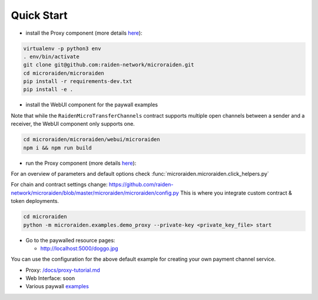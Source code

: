 Quick Start
============

-  install the Proxy component (more details
   `here </microraiden/README.md>`__):

.. code-block:: sh

    virtualenv -p python3 env
    . env/bin/activate
    git clone git@github.com:raiden-network/microraiden.git
    cd microraiden/microraiden
    pip install -r requirements-dev.txt
    pip install -e .

-  install the WebUI component for the paywall examples

Note that while the ``RaidenMicroTransferChannels`` contract supports
multiple open channels between a sender and a receiver, the WebUI
component only supports one.

.. code-block:: sh

    cd microraiden/microraiden/webui/microraiden
    npm i && npm run build

-  run the Proxy component (more details
   `here </microraiden/README.md>`__):

For an overview of parameters and default options check
:func:`microraiden.microraiden.click_helpers.py`

For chain and contract settings change:
https://github.com/raiden-network/microraiden/blob/master/microraiden/microraiden/config.py
This is where you integrate custom contract & token deployments.

.. code-block:: sh 

    cd microraiden
    python -m microraiden.examples.demo_proxy --private-key <private_key_file> start

-  Go to the paywalled resource pages:

   -  http://localhost:5000/doggo.jpg


You can use the configuration for the above default example for creating
your own payment channel service.

-  Proxy: `/docs/proxy-tutorial.md </docs/proxy-tutorial.md>`__
-  Web Interface: soon
-  Various paywall `examples </microraiden/microraiden/examples>`__

